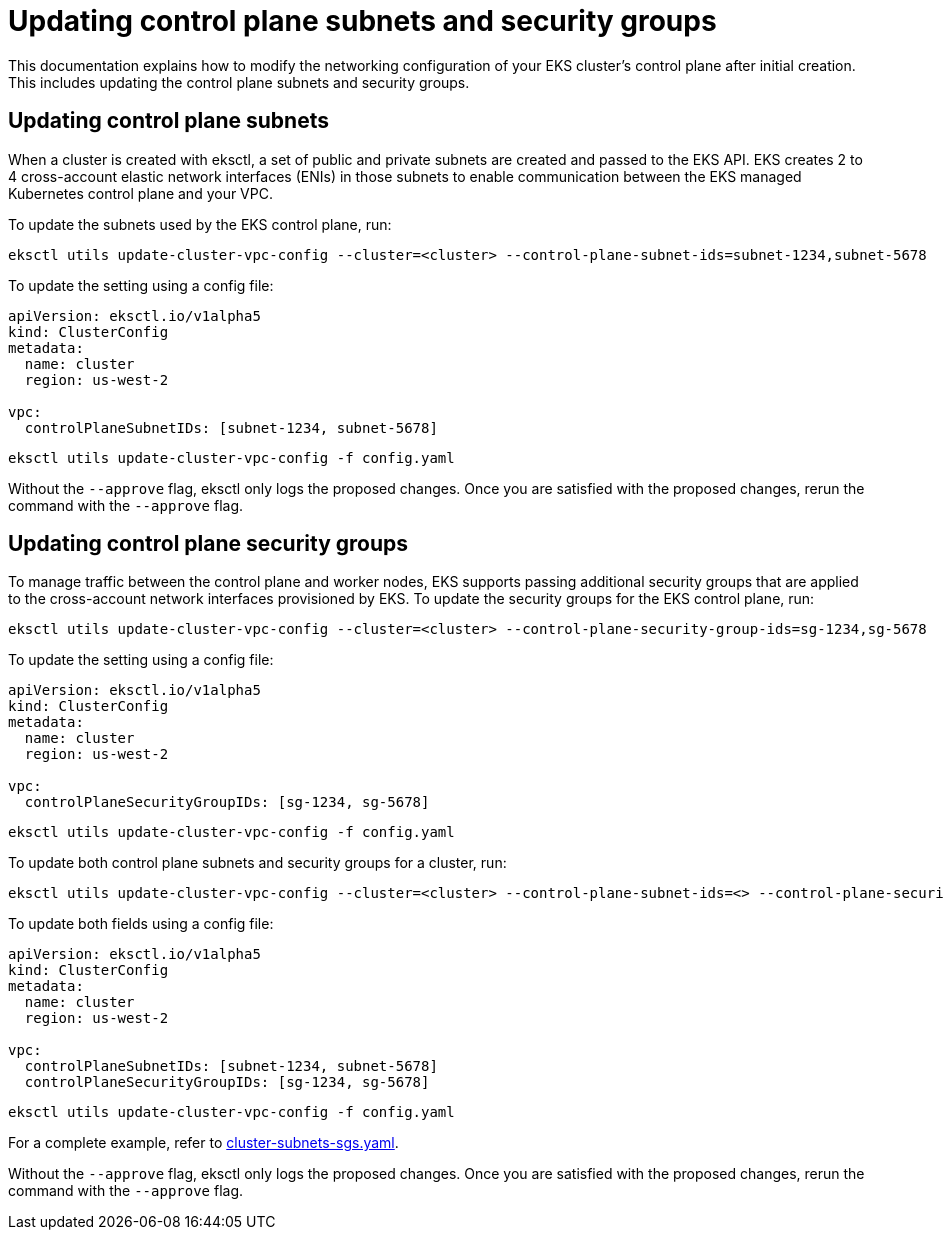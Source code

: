 [.topic]
[#cluster-subnets-security-groups]
= Updating control plane subnets and security groups
:info_titleabbrev: Control plane networking

This documentation explains how to modify the networking configuration of your EKS cluster's control plane after initial creation. This includes updating the control plane subnets and security groups. 

== Updating control plane subnets

When a cluster is created with eksctl, a set of public and private subnets are created and passed to the EKS API.
EKS creates 2 to 4 cross-account elastic network interfaces (ENIs) in those subnets to enable communication between the EKS
managed Kubernetes control plane and your VPC.

To update the subnets used by the EKS control plane, run:

[,console]
----
eksctl utils update-cluster-vpc-config --cluster=<cluster> --control-plane-subnet-ids=subnet-1234,subnet-5678
----

To update the setting using a config file:

[,yaml]
----
apiVersion: eksctl.io/v1alpha5
kind: ClusterConfig
metadata:
  name: cluster
  region: us-west-2

vpc:
  controlPlaneSubnetIDs: [subnet-1234, subnet-5678]
----

[,console]
----
eksctl utils update-cluster-vpc-config -f config.yaml
----

Without the `--approve` flag, eksctl only logs the proposed changes. Once you are satisfied with the proposed changes, rerun the command with
the  `--approve` flag.

== Updating control plane security groups

To manage traffic between the control plane and worker nodes, EKS supports passing additional security groups that are applied to the cross-account network interfaces
provisioned by EKS. To update the security groups for the EKS control plane, run:

[,console]
----
eksctl utils update-cluster-vpc-config --cluster=<cluster> --control-plane-security-group-ids=sg-1234,sg-5678
----

To update the setting using a config file:

[,yaml]
----
apiVersion: eksctl.io/v1alpha5
kind: ClusterConfig
metadata:
  name: cluster
  region: us-west-2

vpc:
  controlPlaneSecurityGroupIDs: [sg-1234, sg-5678]
----

[,console]
----
eksctl utils update-cluster-vpc-config -f config.yaml
----

To update both control plane subnets and security groups for a cluster, run:

[,console]
----
eksctl utils update-cluster-vpc-config --cluster=<cluster> --control-plane-subnet-ids=<> --control-plane-security-group-ids=<>
----

To update both fields using a config file:

[,yaml]
----
apiVersion: eksctl.io/v1alpha5
kind: ClusterConfig
metadata:
  name: cluster
  region: us-west-2

vpc:
  controlPlaneSubnetIDs: [subnet-1234, subnet-5678]
  controlPlaneSecurityGroupIDs: [sg-1234, sg-5678]
----

[,console]
----
eksctl utils update-cluster-vpc-config -f config.yaml
----

For a complete example, refer to https://github.com/eksctl-io/eksctl/blob/main/examples/38-cluster-subnets-sgs.yaml[cluster-subnets-sgs.yaml].

Without the `--approve` flag, eksctl only logs the proposed changes. Once you are satisfied with the proposed changes, rerun the command with
the  `--approve` flag.
